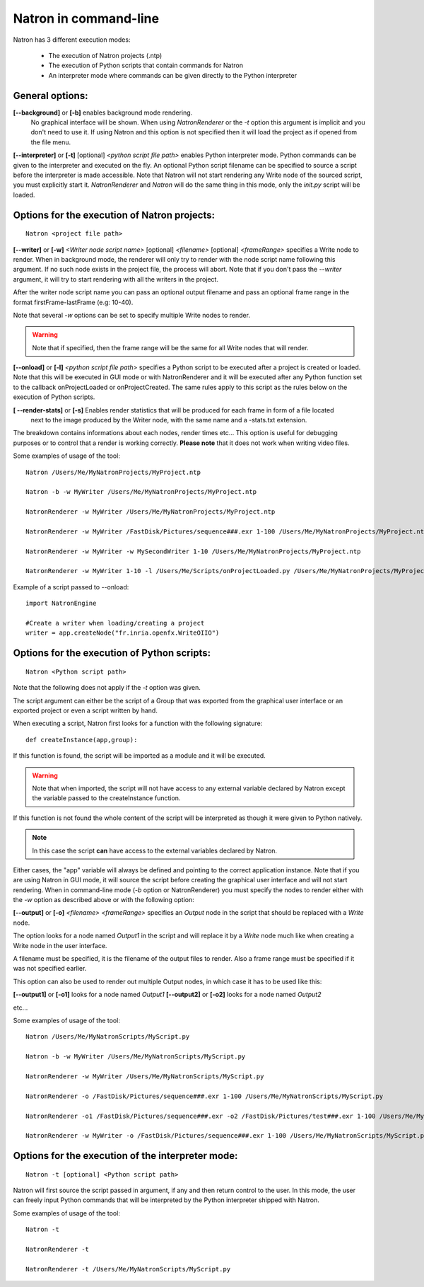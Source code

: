 .. _natronExec:

Natron in command-line
======================

Natron has 3 different execution modes:

	* The execution of Natron projects (.ntp)
	* The execution of Python scripts that contain commands for Natron
	* An interpreter mode where commands can be given directly to the Python interpreter

General options:
----------------

**[--background]** or **[-b]** enables background mode rendering.
 No graphical interface will be shown. 
 When using *NatronRenderer* or the *-t* option this argument is implicit and you don't need to use it.
 If using Natron and this option is not specified then it will load the project as if opened from the file menu.


**[--interpreter]** or **[-t]** [optional] *<python script file path>* enables Python interpreter mode.
Python commands can be given to the interpreter and executed on the fly.
An optional Python script filename can be specified to source a script before the interpreter is made accessible.
Note that Natron will not start rendering any Write node of the sourced script, you must explicitly start it.
*NatronRenderer* and *Natron* will do the same thing in this mode, only the *init.py* script will be loaded.


Options for the execution of Natron projects:
---------------------------------------------

::

	Natron <project file path>

**[--writer]** or **[-w]** *<Writer node script name>* [optional] *<filename>* [optional] *<frameRange>* specifies a Write node to render.
When in background mode, the renderer will only try to render with the node script name following this argument.
If no such node exists in the project file, the process will abort.
Note that if you don't pass the *--writer* argument, it will try to start rendering with all the writers in the project.

After the writer node script name you can pass an optional output filename and pass an optional frame range in the format  firstFrame-lastFrame (e.g: 10-40). 

Note that several *-w* options can be set to specify multiple Write nodes to render.

.. warning::

	Note that if specified, then the frame range will be the same for all Write nodes that will render.
	

**[--onload]** or **[-l]** *<python script file path>* specifies a Python script to be executed
after a project is created or loaded.
Note that this will be executed in GUI mode or with NatronRenderer and it will be executed after any Python function
set to the callback onProjectLoaded or onProjectCreated.
The same rules apply to this script as the rules below on the execution of Python scripts.

**[ --render-stats]** or **[-s]** Enables render statistics that will be produced for each frame in form of a file located
 next to the image produced by the Writer node, with the same name and a -stats.txt extension. 
The breakdown contains informations about each nodes, render times etc...
This option is useful for debugging purposes or to control that a render is working correctly.
**Please note** that it does not work when writing video files.

Some examples of usage of the tool::

	Natron /Users/Me/MyNatronProjects/MyProject.ntp
	
	Natron -b -w MyWriter /Users/Me/MyNatronProjects/MyProject.ntp
	
	NatronRenderer -w MyWriter /Users/Me/MyNatronProjects/MyProject.ntp
	
	NatronRenderer -w MyWriter /FastDisk/Pictures/sequence###.exr 1-100 /Users/Me/MyNatronProjects/MyProject.ntp
	
	NatronRenderer -w MyWriter -w MySecondWriter 1-10 /Users/Me/MyNatronProjects/MyProject.ntp
	
	NatronRenderer -w MyWriter 1-10 -l /Users/Me/Scripts/onProjectLoaded.py /Users/Me/MyNatronProjects/MyProject.ntp
	
	
Example of a script passed to --onload::

	import NatronEngine
	
	#Create a writer when loading/creating a project
	writer = app.createNode("fr.inria.openfx.WriteOIIO")
	

Options for the execution of Python scripts:
---------------------------------------------

::

	Natron <Python script path>
	
Note that the following does not apply if the *-t* option was given.

The script argument can either be the script of a Group that was exported from the graphical user interface or 
an exported project or even a script written by hand.

When executing a script, Natron first looks for a function with the following signature::

	def createInstance(app,group):
	
If this function is found, the script will be imported as a module and it will be executed.

.. warning::

	Note that when imported, the script will not have access to any external variable declared by Natron
	except the variable passed to the createInstance function.
	
If this function is not found the whole content of the script will be interpreted as though it were given to Python natively.

.. note:: 

	In this case the script **can** have access to the external variables declared by Natron.

Either cases, the \"app\" variable will always be defined and pointing to the correct application instance.
Note that if you are using Natron in GUI mode, it will source the script before creating the graphical user interface and will not start rendering.
When in command-line mode (*-b* option or NatronRenderer) you must specify the nodes to render either with the *-w* option as described above or with the following option:

**[--output]** or **[-o]** *<filename>* *<frameRange>* specifies an *Output* node in the script that should be replaced with a *Write* node.

The option looks for a node named *Output1* in the script and will replace it by a *Write* node
much like when creating a Write node in the user interface.

A filename must be specified, it is the filename of the output files to render.
Also a frame range must be specified if it was not specified earlier.

This option can also be used to render out multiple Output nodes, in which case it has to be used like this:

**[--output1]** or **[-o1]** looks for a node named *Output1* 
**[--output2]** or **[-o2]** looks for a node named *Output2* 

etc...

Some examples of usage of the tool::

	Natron /Users/Me/MyNatronScripts/MyScript.py
	
	Natron -b -w MyWriter /Users/Me/MyNatronScripts/MyScript.py
	
	NatronRenderer -w MyWriter /Users/Me/MyNatronScripts/MyScript.py
	
	NatronRenderer -o /FastDisk/Pictures/sequence###.exr 1-100 /Users/Me/MyNatronScripts/MyScript.py
	
	NatronRenderer -o1 /FastDisk/Pictures/sequence###.exr -o2 /FastDisk/Pictures/test###.exr 1-100 /Users/Me/MyNatronScripts/MyScript.py
	
	NatronRenderer -w MyWriter -o /FastDisk/Pictures/sequence###.exr 1-100 /Users/Me/MyNatronScripts/MyScript.py


Options for the execution of the interpreter mode:
---------------------------------------------------

::

	Natron -t [optional] <Python script path>

Natron will first source the script passed in argument, if any and then return control to the user.
In this mode, the user can freely input Python commands that will be interpreted by the Python interpreter shipped with Natron.

Some examples of usage of the tool::

	Natron -t
	
	NatronRenderer -t
	
	NatronRenderer -t /Users/Me/MyNatronScripts/MyScript.py
